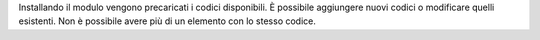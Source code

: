 Installando il modulo vengono precaricati i codici disponibili.
È possibile aggiungere nuovi codici o modificare quelli esistenti.
Non è possibile avere più di un elemento con lo stesso codice.
